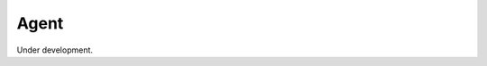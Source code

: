 
Agent
=========

Under development.

.. comment::

    Agent and Environment are all defined in Melodie.boost for better performance, and you may find
    it will only jump to a *.pyi* file if you are trying to jump into the code. If you would like to view the source code,
    please visit our git repository. The path to related files are listed below:

    - Stub File: Melodie/boost/basics.pyi
    - Source Code: Melodie/boost/basics.pyx
    - Cython Interface: Melodie/boost/basics.pxd

    Just include class *Agent* inside doc and undoc the Agent.id and Agent.model

    .. automodule:: Melodie.boost.basics
                   :members: Agent, Element
                   :undoc-members:
                   :show-inheritance:

